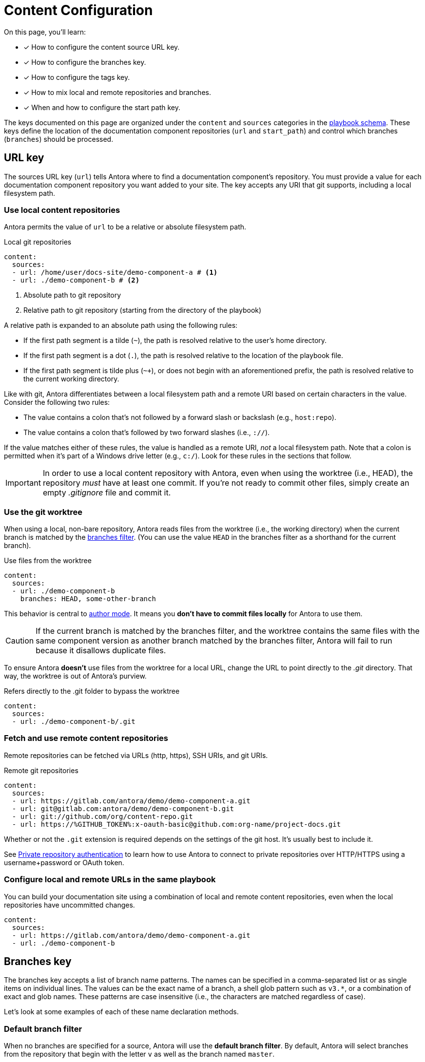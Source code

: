 = Content Configuration

On this page, you'll learn:

* [x] How to configure the content source URL key.
* [x] How to configure the branches key.
* [x] How to configure the tags key.
* [x] How to mix local and remote repositories and branches.
* [x] When and how to configure the start path key.

The keys documented on this page are organized under the `content` and `sources` categories in the xref:playbook-schema.adoc[playbook schema].
These keys define the location of the documentation component repositories (`url` and `start_path`) and control which branches (`branches`) should be processed.

== URL key

The sources URL key (`url`) tells Antora where to find a documentation component's repository.
You must provide a value for each documentation component repository you want added to your site.
The key accepts any URI that git supports, including a local filesystem path.

[#local-urls]
=== Use local content repositories

Antora permits the value of `url` to be a relative or absolute filesystem path.

.Local git repositories
[source,yaml]
----
content:
  sources:
  - url: /home/user/docs-site/demo-component-a # <1>
  - url: ./demo-component-b # <2>
----
<1> Absolute path to git repository
<2> Relative path to git repository (starting from the directory of the playbook)

A relative path is expanded to an absolute path using the following rules:

* If the first path segment is a tilde (`~`), the path is resolved relative to the user's home directory.
* If the first path segment is a dot (`.`), the path is resolved relative to the location of the playbook file.
* If the first path segment is tilde plus (`~+`), or does not begin with an aforementioned prefix, the path is resolved relative to the current working directory.

Like with git, Antora differentiates between a local filesystem path and a remote URI based on certain characters in the value.
Consider the following two rules:

* The value contains a colon that's not followed by a forward slash or backslash (e.g., `host:repo`).
* The value contains a colon that's followed by two forward slashes (i.e., `://`).

If the value matches either of these rules, the value is handled as a remote URI, _not_ a local filesystem path.
Note that a colon is permitted when it's part of a Windows drive letter (e.g., `c:/`).
Look for these rules in the sections that follow.

IMPORTANT: In order to use a local content repository with Antora, even when using the worktree (i.e., HEAD), the repository _must_ have at least one commit.
If you're not ready to commit other files, simply create an empty [.path]_.gitignore_ file and commit it.

=== Use the git worktree

When using a local, non-bare repository, Antora reads files from the worktree (i.e., the working directory) when the current branch is matched by the <<branches,branches filter>>.
(You can use the value `HEAD` in the branches filter as a shorthand for the current branch).

.Use files from the worktree
[source,yaml]
----
content:
  sources:
  - url: ./demo-component-b
    branches: HEAD, some-other-branch
----

This behavior is central to xref:author-mode.adoc[author mode].
It means you *don't have to commit files locally* for Antora to use them.

CAUTION: If the current branch is matched by the branches filter, and the worktree contains the same files with the same component version as another branch matched by the branches filter, Antora will fail to run because it disallows duplicate files.

To ensure Antora *doesn't* use files from the worktree for a local URL, change the URL to point directly to the [.path]_.git_ directory.
That way, the worktree is out of Antora's purview.

.Refers directly to the .git folder to bypass the worktree
[source,yaml]
----
content:
  sources:
  - url: ./demo-component-b/.git
----

[#remote-urls]
=== Fetch and use remote content repositories

Remote repositories can be fetched via URLs (http, https), SSH URIs, and git URIs.

.Remote git repositories
[source,yaml]
----
content:
  sources:
  - url: https://gitlab.com/antora/demo/demo-component-a.git
  - url: git@gitlab.com:antora/demo/demo-component-b.git
  - url: git://github.com/org/content-repo.git
  - url: https://%GITHUB_TOKEN%:x-oauth-basic@github.com:org-name/project-docs.git
----

Whether or not the `.git` extension is required depends on the settings of the git host.
It's usually best to include it.

See xref:private-repository-auth.adoc[Private repository authentication] to learn how to use Antora to connect to private repositories over HTTP/HTTPS using a username+password or OAuth token.

[#mixing-urls]
=== Configure local and remote URLs in the same playbook

You can build your documentation site using a combination of local and remote content repositories, even when the local repositories have uncommitted changes.

[source,yaml]
----
content:
  sources:
  - url: https://gitlab.com/antora/demo/demo-component-a.git
  - url: ./demo-component-b
----

[#branches]
== Branches key

The branches key accepts a list of branch name patterns.
The names can be specified in a comma-separated list or as single items on individual lines.
The values can be the exact name of a branch, a shell glob pattern such as `v3.*`, or a combination of exact and glob names.
These patterns are case insensitive (i.e., the characters are matched regardless of case).

Let's look at some examples of each of these name declaration methods.

[#default-branch]
=== Default branch filter

When no branches are specified for a source, Antora will use the [.term]*default branch filter*.
By default, Antora will select branches from the repository that begin with the letter `v` as well as the branch named `master`.

.Use default branch filter
[source,yaml]
----
content:
  sources:
  - url: https://gitlab.com/antora/demo/demo-component-a.git
  - url: https://gitlab.com/antora/demo/demo-component-b.git
----

The result of the example above is the same as if you specified the master branch and all of the version branches explicitly, `branches: [master, v*]`.

If you want to modify the default branch filter, simply assign a value to the `branches` key directly on the `content` category.

.Modifying the default branch filter
[source,yaml]
----
content:
  branches: v*
  sources:
  - url: https://gitlab.com/antora/demo/demo-component-a.git
  - url: https://gitlab.com/antora/demo/demo-component-b.git
----

The new default branch filter will be applied to all entries that do not themselves have a value defined for the `branches` key.

[#separate-branch-names]
=== Separate branches values using commas or markers

Branch names can be separated by commas (`,`) and listed on the same line as `branches` as long as the values are inside a set of square brackets (`[]`) per YAML rules.
If there is only one branches value, it doesn't need to be enclosed in square brackets (`branches: v1.0`).

[source,yaml]
----
content:
  sources:
  - url: https://gitlab.com/antora/demo/demo-component-b.git
    branches: [v1.0, v2.0] # <1>
  - url: https://gitlab.com/antora/demo/demo-component-a.git
    branches: master # <2>

----
<1> Comma-separated branches values
<2> A single branches value doesn't need to be enclosed in square brackets

Alternatively, each branch name can be specified on its own line, using a hyphen (`-`) list marker (per YAML rules), and listed beneath the branches key.

[source,yaml]
----
content:
  sources:
  - url: https://gitlab.com/antora/demo/demo-component-b.git
    branches:
    - v1.* # <1>
    - v2.0.0
    - v2.1.*
----
<1> Marker-separated branches values

[#exact-branch]
=== Specify branches by name

Branches can be specified by their exact name.

[source,yaml]
----
content:
  sources:
  - url: https://gitlab.com/antora/demo/demo-component-b.git
    branches:
    - issue-27-sneaky-chinchilla
    - master
    - '1.0'
    - v2.0
----

A branch name that begins with a number, like `1.0`, must be enclosed in single quotes (`'`), per YAML rules.

[#current-branch]
=== Using the current branch

When working with a local repository, you may find yourself switching between branches often.
To save you from having to remember to update the playbook file to point to the current branch, you can use a special keyword, `HEAD`.

[source,yaml]
----
content:
  sources:
  - url: ./workspace/project-a
    branches: HEAD
----

Using the value `HEAD` is equivalent to using the name of the current branch.
All the same rules apply.

[#glob-branch]
=== Specify branches by glob pattern

Branches can be specified by shell glob patterns such as as `v3.4.*`.
If the pattern starts with a `!` character, then it is negated (i.e., the matches are excluded).
This is how you can deselect branches that were matched by a previous glob.

For example, let's say you want to include all `1.x` versions of the Component B except for `1.7`.
You'd enter the following branches values into the playbook:

.Glob branch patterns
[source,yaml]
----
content:
  sources:
  - url: https://gitlab.com/antora/demo/demo-component-b.git
    branches:
    - v1.*
    - '!v1.7'
----

*A negated value must be enclosed in single quotes, per YAML rules.*

Here's how you'd exclude all branches that end in `-beta`.

.Exclude branches ending in -beta
[source,yaml]
----
content:
  sources:
  - url: https://gitlab.com/antora/demo/demo-component-b.git
    branches:
    - v*
    - '!v*-beta'
----

== Tags key

The tags key (`tags`) accepts match patterns just like the <<branches,branches key>>.

NOTE: Setting the `tags` key does not disable the <<default-branch,default branches>>.
If you want to disable all branches, you must set the `branches` key to an empty array (e.g., `[]`).

[#default-tag]
=== Add a default sources tag filter

Tags are not used by default.
If you want to apply the same tag filter to all source entries that don't declare the `tags` key explicitly (i.e., a default tag filter), assign a value to the `tags` key directly on the `content` category.

.Assign a default tag filter to content sources
[source,yaml]
----
content:
  tags: v*
  sources:
  - url: https://gitlab.com/antora/demo/demo-component-a.git
  - url: https://gitlab.com/antora/demo/demo-component-b.git
----

Antora will now discover and use tags that begin with the letter `v` for all content sources that don't declare the `tags` key.

[#mix-branches-and-tags]
=== Use tags and branches from the same content repository

In this example, we'll fetch the `master` branch from a content repository.
From the same repository, we'll also fetch all of the tags starting with the letter `v`.

[source,yaml]
----
content:
  sources:
  - url: https://gitlab.com/org/project-docs.git
    branches: master
    tags: v*
----

If you only want to use tags, you must explicitly disable branches.

[source,yaml]
----
content:
  sources:
  - url: https://gitlab.com/org/project-docs.git
    branches: ~
    tags: v*
----

[#mix-local-remote-branches]
=== Mix local and remote repositories and branches

You can generate your site using remote branches and a local branch of a component.
In this example, we'll fetch all of the `v1.x` and `v2.x` branches from Component B's remote content repository.
We'll also load the branch `v3.0.0-beta` from a local repository.

.Use remote and local repositories and branches
[source,yaml]
----
content:
  sources:
  - url: https://gitlab.com/antora/demo/demo-component-b.git
    branches: [v1.*, v2.*]
  - url: ./docs-site/demo-component-b
    branches: v3.0.0-beta
----

== Start path key

Antora automatically looks for a xref:ROOT:component-version-descriptor.adoc[component version descriptor] file ([.path]_antora.yml_) at the root of a source repository.
*When this default repository structure is used, the start path key doesn't need to be set or assigned in the playbook.*
If the [.path]_antora.yml_ isn't stored at the root of a repository, then you need to use the `start_path` key to tell Antora where to find it.

[#add-start-path]
=== Specify a start path

The value of the `start_path` key is the repository relative path to a component version descriptor file.
Let's define the `start_path` value for a repository with the structure shown below.

image::start-path-dir.png[,176]

In order for Antora to locate the documentation component in this repository, the start path value needs to point Antora to the directory where [.path]_antora.yml_ is located.

.Set start_path
[source,yaml]
----
content:
  sources:
  - url: https://github.com/org/repo
    branches: [master, v2.6]
    start_path: packages/docs
----

With `start_path` specified, Antora won't collect any files outside of \https://github.com/org/repo/packages/docs.
